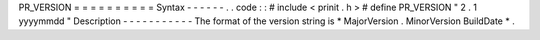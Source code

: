 PR_VERSION
=
=
=
=
=
=
=
=
=
=
Syntax
-
-
-
-
-
-
.
.
code
:
:
#
include
<
prinit
.
h
>
#
define
PR_VERSION
"
2
.
1
yyyymmdd
"
Description
-
-
-
-
-
-
-
-
-
-
-
The
format
of
the
version
string
is
\
*
MajorVersion
.
MinorVersion
BuildDate
*
.
